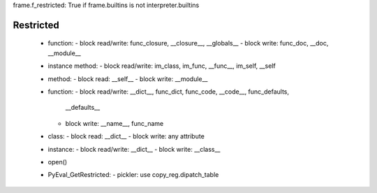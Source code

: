 frame.f_restricted: True if frame.builtins is not interpreter.builtins

Restricted
----------

 * function: 
   - block read/write: func_closure, __closure__, __globals__
   - block write: func_doc, __doc, __module__

 * instance method:
   - block read/write: im_class, im_func, __func__, im_self, __self

 * method:
   - block read: __self__
   - block write: __module__ 

 * function:
   - block read/write: __dict__, func_dict, func_code, __code__, func_defaults, 
     __defaults__ 
   - block write: __name__, func_name

 * class:
   - block read: __dict__
   - block write: any attribute

 * instance:
   - block read/write: __dict__
   - block write: __class__

 * open()

 * PyEval_GetRestricted:
   - pickler: use copy_reg.dipatch_table 


